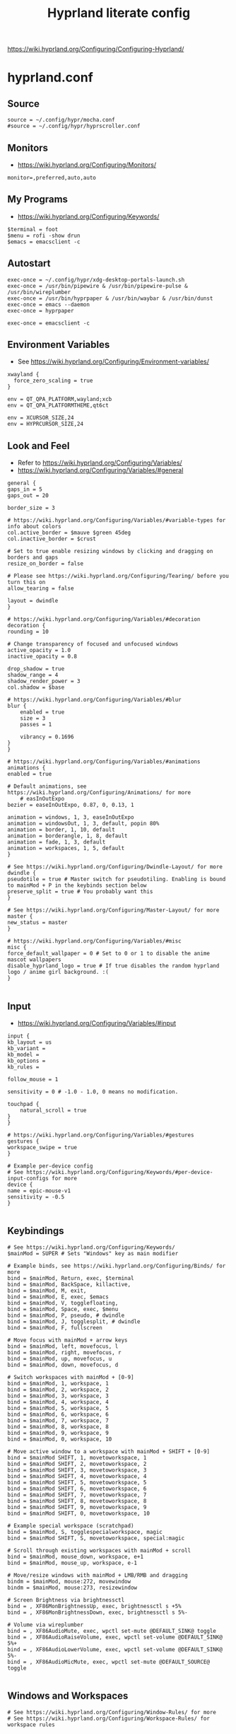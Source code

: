 #+TITLE: Hyprland literate config
#+STARTUP: overview
https://wiki.hyprland.org/Configuring/Configuring-Hyprland/
* hyprland.conf
#+PROPERTY: header-args:hyprlang :tangle ~/.config/hypr/hyprland.conf
** Source
#+BEGIN_SRC hyprlang :tangle ~/.config/hypr/hyprland.conf
  source = ~/.config/hypr/mocha.conf
  #source = ~/.config/hypr/hyprscroller.conf
#+END_SRC
** Monitors
- https://wiki.hyprland.org/Configuring/Monitors/
#+BEGIN_SRC hyprlang :tangle ~/.config/hypr/hyprland.conf
  monitor=,preferred,auto,auto
#+END_SRC
** My Programs
- https://wiki.hyprland.org/Configuring/Keywords/
#+BEGIN_SRC hyprlang :tangle ~/.config/hypr/hyprland.conf
  $terminal = foot
  $menu = rofi -show drun
  $emacs = emacsclient -c
#+END_SRC
** Autostart
#+BEGIN_SRC hyprlang :tangle ~/.config/hypr/hyprland.conf
  exec-once = ~/.config/hypr/xdg-desktop-portals-launch.sh
  exec-once = /usr/bin/pipewire & /usr/bin/pipewire-pulse & /usr/bin/wireplumber
  exec-once = /usr/bin/hyprpaper & /usr/bin/waybar & /usr/bin/dunst
  exec-once = emacs --daemon
  exec-once = hyprpaper
  
  exec-once = emacsclient -c
#+END_SRC
** Environment Variables
- See https://wiki.hyprland.org/Configuring/Environment-variables/
#+BEGIN_SRC hyprlang :tangle ~/.config/hypr/hyprland.conf
  xwayland {
    force_zero_scaling = true
  }
  
  env = QT_QPA_PLATFORM,wayland;xcb
  env = QT_QPA_PLATFORMTHEME,qt6ct
  
  env = XCURSOR_SIZE,24
  env = HYPRCURSOR_SIZE,24
#+END_SRC
** Look and Feel
- Refer to https://wiki.hyprland.org/Configuring/Variables/
- https://wiki.hyprland.org/Configuring/Variables/#general
#+BEGIN_SRC hyprlang :tangle ~/.config/hypr/hyprland.conf
    general {
	gaps_in = 5
	gaps_out = 20

	border_size = 3

	# https://wiki.hyprland.org/Configuring/Variables/#variable-types for info about colors
	col.active_border = $mauve $green 45deg
	col.inactive_border = $crust

	# Set to true enable resizing windows by clicking and dragging on borders and gaps
	resize_on_border = false

	# Please see https://wiki.hyprland.org/Configuring/Tearing/ before you turn this on
	allow_tearing = false

	layout = dwindle
    }

    # https://wiki.hyprland.org/Configuring/Variables/#decoration
    decoration {
	rounding = 10

	# Change transparency of focused and unfocused windows
	active_opacity = 1.0
	inactive_opacity = 0.8

	drop_shadow = true
	shadow_range = 4
	shadow_render_power = 3
	col.shadow = $base

	# https://wiki.hyprland.org/Configuring/Variables/#blur
	blur {
	    enabled = true
	    size = 3
	    passes = 1

	    vibrancy = 0.1696
	}
    }

    # https://wiki.hyprland.org/Configuring/Variables/#animations
    animations {
	enabled = true

	# Default animations, see https://wiki.hyprland.org/Configuring/Animations/ for more
        # easInOutExpo
	bezier = easeInOutExpo, 0.87, 0, 0.13, 1

	animation = windows, 1, 3, easeInOutExpo
	animation = windowsOut, 1, 3, default, popin 80%
	animation = border, 1, 10, default
	animation = borderangle, 1, 8, default
	animation = fade, 1, 3, default
	animation = workspaces, 1, 5, default
    }

    # See https://wiki.hyprland.org/Configuring/Dwindle-Layout/ for more
    dwindle {
	pseudotile = true # Master switch for pseudotiling. Enabling is bound to mainMod + P in the keybinds section below
	preserve_split = true # You probably want this
    }

    # See https://wiki.hyprland.org/Configuring/Master-Layout/ for more
    master {
	new_status = master
    }

    # https://wiki.hyprland.org/Configuring/Variables/#misc
    misc {
	force_default_wallpaper = 0 # Set to 0 or 1 to disable the anime mascot wallpapers
	disable_hyprland_logo = true # If true disables the random hyprland logo / anime girl background. :(
    }

#+END_SRC
** Input
- https://wiki.hyprland.org/Configuring/Variables/#input
#+BEGIN_SRC hyprlang :tangle ~/.config/hypr/hyprland.conf
    input {
	kb_layout = us
	kb_variant =
	kb_model =
	kb_options =
	kb_rules =

	follow_mouse = 1

	sensitivity = 0 # -1.0 - 1.0, 0 means no modification.

	touchpad {
	    natural_scroll = true
	}
    }

    # https://wiki.hyprland.org/Configuring/Variables/#gestures
    gestures {
	workspace_swipe = true
    }

    # Example per-device config
    # See https://wiki.hyprland.org/Configuring/Keywords/#per-device-input-configs for more
    device {
	name = epic-mouse-v1
	sensitivity = -0.5
    }

#+END_SRC
** Keybindings
#+BEGIN_SRC hyprlang :tangle ~/.config/hypr/hyprland.conf
    # See https://wiki.hyprland.org/Configuring/Keywords/
    $mainMod = SUPER # Sets "Windows" key as main modifier

    # Example binds, see https://wiki.hyprland.org/Configuring/Binds/ for more
    bind = $mainMod, Return, exec, $terminal
    bind = $mainMod, BackSpace, killactive,
    bind = $mainMod, M, exit,
    bind = $mainMod, E, exec, $emacs
    bind = $mainMod, V, togglefloating,
    bind = $mainMod, Space, exec, $menu
    bind = $mainMod, P, pseudo, # dwindle
    bind = $mainMod, J, togglesplit, # dwindle
    bind = $mainMod, F, fullscreen
  
    # Move focus with mainMod + arrow keys
    bind = $mainMod, left, movefocus, l
    bind = $mainMod, right, movefocus, r
    bind = $mainMod, up, movefocus, u
    bind = $mainMod, down, movefocus, d

    # Switch workspaces with mainMod + [0-9]
    bind = $mainMod, 1, workspace, 1
    bind = $mainMod, 2, workspace, 2
    bind = $mainMod, 3, workspace, 3
    bind = $mainMod, 4, workspace, 4
    bind = $mainMod, 5, workspace, 5
    bind = $mainMod, 6, workspace, 6
    bind = $mainMod, 7, workspace, 7
    bind = $mainMod, 8, workspace, 8
    bind = $mainMod, 9, workspace, 9
    bind = $mainMod, 0, workspace, 10

    # Move active window to a workspace with mainMod + SHIFT + [0-9]
    bind = $mainMod SHIFT, 1, movetoworkspace, 1
    bind = $mainMod SHIFT, 2, movetoworkspace, 2
    bind = $mainMod SHIFT, 3, movetoworkspace, 3
    bind = $mainMod SHIFT, 4, movetoworkspace, 4
    bind = $mainMod SHIFT, 5, movetoworkspace, 5
    bind = $mainMod SHIFT, 6, movetoworkspace, 6
    bind = $mainMod SHIFT, 7, movetoworkspace, 7
    bind = $mainMod SHIFT, 8, movetoworkspace, 8
    bind = $mainMod SHIFT, 9, movetoworkspace, 9
    bind = $mainMod SHIFT, 0, movetoworkspace, 10

    # Example special workspace (scratchpad)
    bind = $mainMod, S, togglespecialworkspace, magic
    bind = $mainMod SHIFT, S, movetoworkspace, special:magic

    # Scroll through existing workspaces with mainMod + scroll
    bind = $mainMod, mouse_down, workspace, e+1
    bind = $mainMod, mouse_up, workspace, e-1

    # Move/resize windows with mainMod + LMB/RMB and dragging
    bindm = $mainMod, mouse:272, movewindow
    bindm = $mainMod, mouse:273, resizewindow

    # Screen Brightness via brightnessctl
    bind = , XF86MonBrightnessUp, exec, brightnessctl s +5%
    bind = , XF86MonBrightnessDown, exec, brightnessctl s 5%-

    # Volume via wireplumber
    bind = , XF86AudioMute, exec, wpctl set-mute @DEFAULT_SINK@ toggle
    bind = , XF86AudioRaiseVolume, exec, wpctl set-volume @DEFAULT_SINK@ 5%+
    bind = , XF86AudioLowerVolume, exec, wpctl set-volume @DEFAULT_SINK@ 5%-
    bind = , XF86AudioMicMute, exec, wpctl set-mute @DEFAULT_SOURCE@ toggle

#+END_SRC
** Windows and Workspaces
#+BEGIN_SRC hyprlang :tangle ~/.config/hypr/hyprland.conf
    # See https://wiki.hyprland.org/Configuring/Window-Rules/ for more
    # See https://wiki.hyprland.org/Configuring/Workspace-Rules/ for workspace rules

    # Example windowrule v1
    # windowrule = float, ^(kitty)$

    # Example windowrule v2
    # windowrulev2 = float,class:^(kitty)$,title:^(kitty)$

    windowrulev2 = suppressevent maximize, class:.* # You'll probably like this.

#+END_SRC
* Plugins
** [[https://github.com/dawsers/hyprscroller][hyprscroller]]
*** install and enable
#+BEGIN_SRC shell :tangle no
hyprpm enable hyprscroller
#+END_SRC
*** hyprscroller.conf
#+PROPERTY: header-args :tangle ~/.config/hypr/hyprscroller.conf
**** keybinds
#+BEGIN_SRC hyprlang :tangle ~/.config/hypr/hyprscroller.conf
# Move focus with mainMod + arrow keys
bind = $mainMod, left, scroller:movefocus, l
bind = $mainMod, right, scroller:movefocus, r
bind = $mainMod, up, scroller:movefocus, u
bind = $mainMod, down, scroller:movefocus, d
bind = $mainMod, home, scroller:movefocus, begin
bind = $mainMod, end, scroller:movefocus, end

# Movement
bind = $mainMod CTRL, left, scroller:movewindow, l
bind = $mainMod CTRL, right, scroller:movewindow, r
bind = $mainMod CTRL, up, scroller:movewindow, u
bind = $mainMod CTRL, down, scroller:movewindow, d
bind = $mainMod CTRL, home, scroller:movewindow, begin
bind = $mainMod CTRL, end, scroller:movewindow, end

# Modes
bind = $mainMod, bracketleft, scroller:setmode, row
bind = $mainMod, bracketright, scroller:setmode, col

# Sizing keys
bind = $mainMod, equal, scroller:cyclesize, next
bind = $mainMod, minus, scroller:cyclesize, prev

# Admit/Expel
bind = $mainMod, I, scroller:admitwindow,
bind = $mainMod, O, scroller:expelwindow,

# Center submap
# will switch to a submap called center
bind = $mainMod, C, submap, center
# will start a submap called "center"
submap = center
# sets repeatable binds for resizing the active window
bind = , C, scroller:alignwindow, c
bind = , C, submap, reset
bind = , right, scroller:alignwindow, r
bind = , right, submap, reset
bind = , left, scroller:alignwindow, l
bind = , left, submap, reset
bind = , up, scroller:alignwindow, u
bind = , up, submap, reset
bind = , down, scroller:alignwindow, d
bind = , down, submap, reset
# use reset to go back to the global submap
bind = , escape, submap, reset
# will reset the submap, meaning end the current one and return to the global one
submap = reset

# Resize submap
# will switch to a submap called resize
bind = $mainMod SHIFT, R, submap, resize
# will start a submap called "resize"
submap = resize
# sets repeatable binds for resizing the active window
binde = , right, resizeactive, 100 0
binde = , left, resizeactive, -100 0
binde = , up, resizeactive, 0 -100
binde = , down, resizeactive, 0 100
# use reset to go back to the global submap
bind = , escape, submap, reset
# will reset the submap, meaning end the current one and return to the global one
submap = reset

# Fit size submap
# will switch to a submap called fitsize
bind = $mainMod, W, submap, fitsize
# will start a submap called "fitsize"
submap = fitsize
# sets binds for fitting columns/windows in the screen
bind = , W, scroller:fitsize, visible
bind = , W, submap, reset
bind = , right, scroller:fitsize, toend
bind = , right, submap, reset
bind = , left, scroller:fitsize, tobeg
bind = , left, submap, reset
bind = , up, scroller:fitsize, active
bind = , up, submap, reset
bind = , down, scroller:fitsize, all
bind = , down, submap, reset
# use reset to go back to the global submap
bind = , escape, submap, reset
# will reset the submap, meaning end the current one and return to the global one
submap = reset

# overview keys
# bind key to toggle overview (normal)
bind = $mainMod, tab, scroller:toggleoverview
# overview submap
# will switch to a submap called overview
bind = $mainMod, tab, submap, overview
# will start a submap called "overview"
submap = overview
bind = , right, scroller:movefocus, right
bind = , left, scroller:movefocus, left
bind = , up, scroller:movefocus, up
bind = , down, scroller:movefocus, down
# use reset to go back to the global submap
bind = , escape, scroller:toggleoverview,
bind = , escape, submap, reset
bind = , return, scroller:toggleoverview,
bind = , return, submap, reset
bind = $mainMod, tab, scroller:toggleoverview,
bind = $mainMod, tab, submap, reset
# will reset the submap, meaning end the current one and return to the global one
submap = reset

# Marks
bind = $mainMod, M, submap, marksadd
submap = marksadd
bind = , a, scroller:marksadd, a
bind = , a, submap, reset
bind = , b, scroller:marksadd, b
bind = , b, submap, reset
bind = , c, scroller:marksadd, c
bind = , c, submap, reset
bind = , escape, submap, reset
submap = reset

bind = $mainMod SHIFT, M, submap, marksdelete
submap = marksdelete
bind = , a, scroller:marksdelete, a
bind = , a, submap, reset
bind = , b, scroller:marksdelete, b
bind = , b, submap, reset
bind = , c, scroller:marksdelete, c
bind = , c, submap, reset
bind = , escape, submap, reset
submap = reset

bind = $mainMod, apostrophe, submap, marksvisit
submap = marksvisit
bind = , a, scroller:marksvisit, a
bind = , a, submap, reset
bind = , b, scroller:marksvisit, b
bind = , b, submap, reset
bind = , c, scroller:marksvisit, c
bind = , c, submap, reset
bind = , escape, submap, reset
submap = reset

bind = $mainMod CTRL, M, scroller:marksreset
#+END_SRC
* hypr ecosystem
** hyprpaper.conf
#+BEGIN_SRC hyprlang :tangle ~/.config/hypr/hyprpaper.conf
preload = ~/.wallpaper.jpg
wallpaper = , ~/.wallpaper.jpg
#+END_SRC
* other
** mkdir
#+BEGIN_SRC elisp :tangle no
(make-directory ~/.config/hypr/)
#+END_SRC
** scripts
*** xdg-desktop-portal
#+BEGIN_SRC shell :tangle ~/.config/hypr/xdg-desktop-portals-launch.sh
#!/usr/bin/env bash
sleep 1
killall -e xdg-desktop-portal-hyprland
killall xdg-desktop-portal
/usr/lib/xdg-desktop-portal-hyprland &
sleep 2
/usr/lib/xdg-desktop-portal &
#+END_SRC
** catppuccin mocha theme
#+BEGIN_SRC hyprlang :tangle ~/.config/hypr/mocha.conf
$rosewater = rgb(f5e0dc)
$rosewaterAlpha = f5e0dc

$flamingo = rgb(f2cdcd)
$flamingoAlpha = f2cdcd

$pink = rgb(f5c2e7)
$pinkAlpha = f5c2e7

$mauve = rgb(cba6f7)
$mauveAlpha = cba6f7

$red = rgb(f38ba8)
$redAlpha = f38ba8

$maroon = rgb(eba0ac)
$maroonAlpha = eba0ac

$peach = rgb(fab387)
$peachAlpha = fab387

$yellow = rgb(f9e2af)
$yellowAlpha = f9e2af

$green = rgb(a6e3a1)
$greenAlpha = a6e3a1

$teal = rgb(94e2d5)
$tealAlpha = 94e2d5

$sky = rgb(89dceb)
$skyAlpha = 89dceb

$sapphire = rgb(74c7ec)
$sapphireAlpha = 74c7ec

$blue = rgb(89b4fa)
$blueAlpha = 89b4fa

$lavender = rgb(b4befe)
$lavenderAlpha = b4befe

$text = rgb(cdd6f4)
$textAlpha = cdd6f4

$subtext1 = rgb(bac2de)
$subtext1Alpha = bac2de

$subtext0 = rgb(a6adc8)
$subtext0Alpha = a6adc8

$overlay2 = rgb(9399b2)
$overlay2Alpha = 9399b2

$overlay1 = rgb(7f849c)
$overlay1Alpha = 7f849c

$overlay0 = rgb(6c7086)
$overlay0Alpha = 6c7086

$surface2 = rgb(585b70)
$surface2Alpha = 585b70

$surface1 = rgb(45475a)
$surface1Alpha = 45475a

$surface0 = rgb(313244)
$surface0Alpha = 313244

$base = rgb(1e1e2e)
$baseAlpha = 1e1e2e

$mantle = rgb(181825)
$mantleAlpha = 181825

$crust = rgb(11111b)
$crustAlpha = 11111b
#+END_SRC
